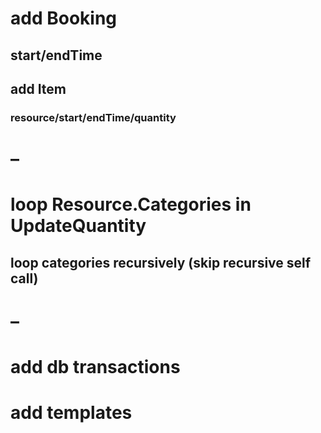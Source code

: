 * add Booking
** start/endTime
** add Item
*** resource/start/endTime/quantity
* --
* loop Resource.Categories in UpdateQuantity
** loop categories recursively (skip recursive self call)
* --
* add db transactions
* add templates



